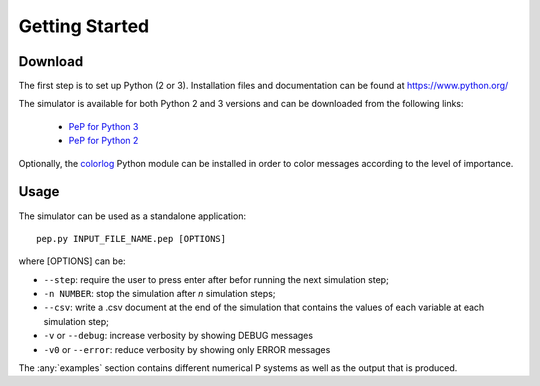 ===============
Getting Started
===============

--------
Download
--------

The first step is to set up Python (2 or 3). Installation files and documentation can be found at `<https://www.python.org/>`_


The simulator is available for both Python 2 and 3 versions and can be downloaded from the following links:

    * `PeP for Python 3 <https://github.com/andrei91ro/pep/archive/master.zip>`_
    * `PeP for Python 2 <https://github.com/andrei91ro/pep/archive/python2_compatible_take_two.zip>`_


Optionally, the `colorlog <https://pypi.python.org/pypi/colorlog>`_ Python module can be installed in order to color messages according to the level of importance.

-----
Usage
-----

The simulator can be used as a standalone application::

    pep.py INPUT_FILE_NAME.pep [OPTIONS]

where [OPTIONS] can be:

* ``--step``: require the user to press enter after befor running the next simulation step;
* ``-n NUMBER``: stop the simulation after `n` simulation steps;
* ``--csv``: write a .csv document at the end of the simulation that contains the values of each variable at each simulation step;
* ``-v`` or ``--debug``: increase verbosity by showing DEBUG messages
* ``-v0`` or ``--error``: reduce verbosity by showing only ERROR messages


The :any:`examples` section contains different numerical P systems as well as the output that is produced.
